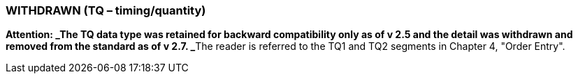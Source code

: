 === WITHDRAWN (TQ – timing/quantity)
[v291_section="2A.2.78"]

**Attention: _The TQ data type was retained for backward compatibility only as of v 2.5 and the detail was withdrawn and removed from the standard as of v 2.7. _**The reader is referred to the TQ1 and TQ2 segments in Chapter 4, "Order Entry".

